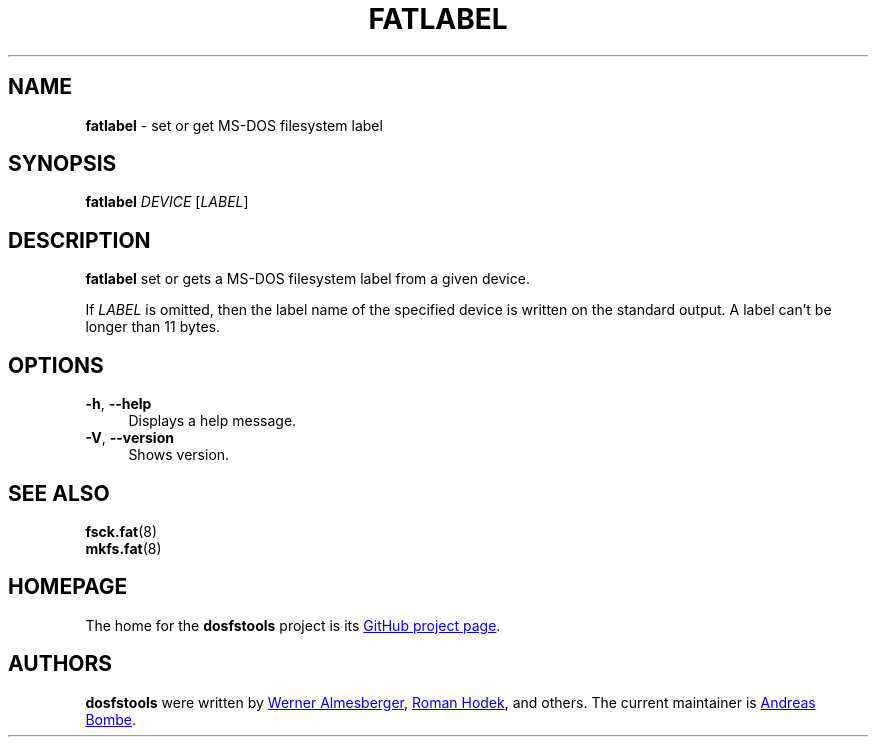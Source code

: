 .\" fatlabel.8 - manpage for fatlabel
.\"
.\" Copyright (C) 2006-2014 Daniel Baumann <daniel@debian.org>
.\"
.\" This program is free software: you can redistribute it and/or modify
.\" it under the terms of the GNU General Public License as published by
.\" the Free Software Foundation, either version 3 of the License, or
.\" (at your option) any later version.
.\"
.\" This program is distributed in the hope that it will be useful,
.\" but WITHOUT ANY WARRANTY; without even the implied warranty of
.\" MERCHANTABILITY or FITNESS FOR A PARTICULAR PURPOSE. See the
.\" GNU General Public License for more details.
.\"
.\" You should have received a copy of the GNU General Public License
.\" along with this program. If not, see <http://www.gnu.org/licenses/>.
.\"
.\" The complete text of the GNU General Public License
.\" can be found in /usr/share/common-licenses/GPL-3 file.
.\"
.\"
.\"*******************************************************************
.\"
.\" This file was generated with po4a. Translate the source file.
.\"
.\"*******************************************************************
.TH FATLABEL 8 2015\-05\-16 3.0.28 dosfstools
.SH NAME
.\" ----------------------------------------------------------------------------
\fBfatlabel\fP \- set or get MS\-DOS filesystem label
.SH SYNOPSIS
.\" ----------------------------------------------------------------------------
\fBfatlabel\fP \fIDEVICE\fP [\fILABEL\fP]
.SH DESCRIPTION
\fBfatlabel\fP set or gets a MS\-DOS filesystem label from a given device.
.PP
.\" ----------------------------------------------------------------------------
If \fILABEL\fP is omitted, then the label name of the specified device is
written on the standard output.  A label can't be longer than 11 bytes.
.SH OPTIONS
.IP "\fB\-h\fP, \fB\-\-help\fP" 4
Displays a help message.
.IP "\fB\-V\fP, \fB\-\-version\fP" 4
.\" ----------------------------------------------------------------------------
Shows version.
.SH "SEE ALSO"
\fBfsck.fat\fP(8)
.br
.\" ----------------------------------------------------------------------------
\fBmkfs.fat\fP(8)
.SH HOMEPAGE
.\" ----------------------------------------------------------------------------
The home for the \fBdosfstools\fP project is its
.UR https://github.com/dosfstools/dosfstools
GitHub project page
.UE .
.SH AUTHORS
\fBdosfstools\fP were written by
.MT werner.almesberger@\:lrc.di.epfl.ch
Werner Almesberger
.ME ,
.MT Roman.Hodek@\:informatik.\:uni-erlangen.de
Roman Hodek
.ME ,
and others.  The current maintainer is
.MT aeb@\:debian.org
Andreas Bombe
.ME .
